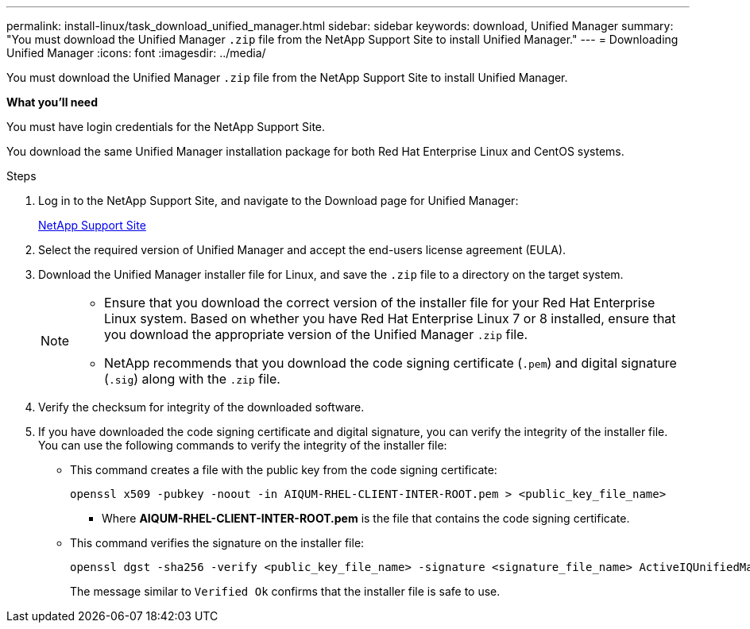 ---
permalink: install-linux/task_download_unified_manager.html
sidebar: sidebar
keywords: download, Unified Manager
summary: "You must download the Unified Manager `.zip` file from the NetApp Support Site to install Unified Manager."
---
= Downloading Unified Manager
:icons: font
:imagesdir: ../media/

[.lead]
You must download the Unified Manager `.zip` file from the NetApp Support Site to install Unified Manager.

*What you'll need*

You must have login credentials for the NetApp Support Site.

You download the same Unified Manager installation package for both Red Hat Enterprise Linux and CentOS systems.

.Steps

. Log in to the NetApp Support Site, and navigate to the Download page for Unified Manager:
+
https://mysupport.netapp.com/site/products/all/details/activeiq-unified-manager/downloads-tab[NetApp Support Site]
. Select the required version of Unified Manager and accept the end-users license agreement (EULA).
. Download the Unified Manager installer file for Linux, and save the `.zip` file to a directory on the target system.
+
[NOTE]
====
** Ensure that you download the correct version of the installer file for your Red Hat Enterprise Linux system. Based on whether you have Red Hat Enterprise Linux 7 or 8 installed, ensure that you download the appropriate version of the Unified Manager `.zip` file.
** NetApp recommends that you download the code signing certificate (`.pem`) and digital signature (`.sig`) along with the `.zip` file. 
====
. Verify the checksum for integrity of the  downloaded software.
. If you have downloaded the code signing certificate and digital signature, you can verify the integrity of the installer file. You can use the following commands to verify the integrity of the installer file:
** This command creates a file with the public key from the code signing certificate:
+
----
openssl x509 -pubkey -noout -in AIQUM-RHEL-CLIENT-INTER-ROOT.pem > <public_key_file_name>
----
*** Where *AIQUM-RHEL-CLIENT-INTER-ROOT.pem* is the file that contains the code signing certificate.

** This command verifies the signature on the installer file:
+
----
openssl dgst -sha256 -verify <public_key_file_name> -signature <signature_file_name> ActiveIQUnifiedManager-<version>.zip
----
+
The message similar to `Verified Ok` confirms that the installer file is safe to use.

